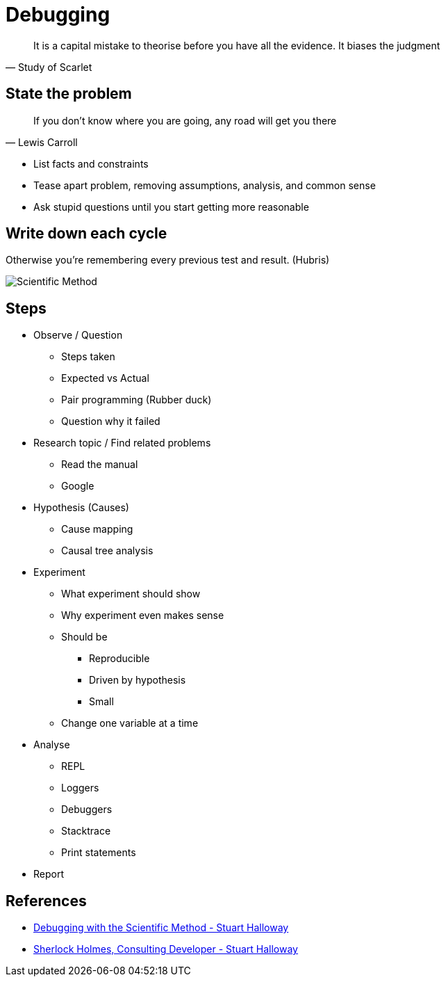 # Debugging

"It is a capital mistake to theorise before you have all the evidence. It biases the judgment"
-- Study of Scarlet
    

## State the problem

"If you don't know where you are going, any road will get you there"
-- Lewis Carroll
    

- List facts and constraints
- Tease apart problem, removing assumptions, analysis, and common sense
- Ask stupid questions until you start getting more reasonable

## Write down each cycle

Otherwise you're remembering every previous test and result. (Hubris)

image::Scientific_Method.png[Scientific Method]


## Steps

* Observe / Question
** Steps taken
** Expected vs Actual
** Pair programming (Rubber duck)
** Question why it failed
* Research topic / Find related problems
** Read the manual
** Google
* Hypothesis (Causes)
** Cause mapping
** Causal tree analysis
* Experiment
** What experiment should show
** Why experiment even makes sense
** Should be
*** Reproducible
*** Driven by hypothesis
*** Small
** Change one variable at a time
* Analyse
** REPL
** Loggers
** Debuggers
** Stacktrace
** Print statements
* Report

## References

* https://www.youtube.com/watch?v=FihU5JxmnBg[Debugging with the Scientific Method - Stuart Halloway]
* https://www.youtube.com/watch?v=OUZZKtypink[Sherlock Holmes, Consulting Developer - Stuart Halloway]